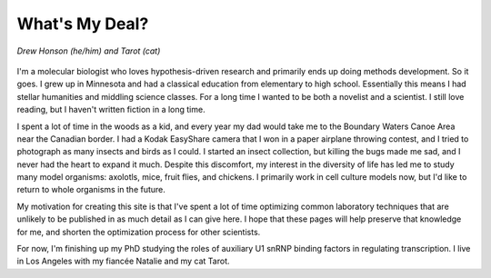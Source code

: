 What's My Deal?
===============

.. figure:: ../images/meandtarot.jpg
   :width: 400
   :alt: Drew and Tarot
   :align: center

   *Drew Honson (he/him) and Tarot (cat)*

I'm a molecular biologist who loves hypothesis-driven research and primarily ends up doing methods development. So it goes. I grew up in Minnesota and had a classical education from elementary to high school. Essentially this means I had stellar humanities and middling science classes. For a long time I wanted to be both a novelist and a scientist. I still love reading, but I haven't written fiction in a long time.

I spent a lot of time in the woods as a kid, and every year my dad would take me to the Boundary Waters Canoe Area near the Canadian border. I had a Kodak EasyShare camera that I won in a paper airplane throwing contest, and I tried to photograph as many insects and birds as I could. I started an insect collection, but killing the bugs made me sad, and I never had the heart to expand it much. Despite this discomfort, my interest in the diversity of life has led me to study many model organisms: axolotls, mice, fruit flies, and chickens. I primarily work in cell culture models now, but I'd like to return to whole organisms in the future. 

My motivation for creating this site is that I've spent a lot of time optimizing common laboratory techniques that are unlikely to be published in as much detail as I can give here. I hope that these pages will help preserve that knowledge for me, and shorten the optimization process for other scientists.

For now, I'm finishing up my PhD studying the roles of auxiliary U1 snRNP binding factors in regulating transcription. I live in Los Angeles with my fiancée Natalie and my cat Tarot.  

